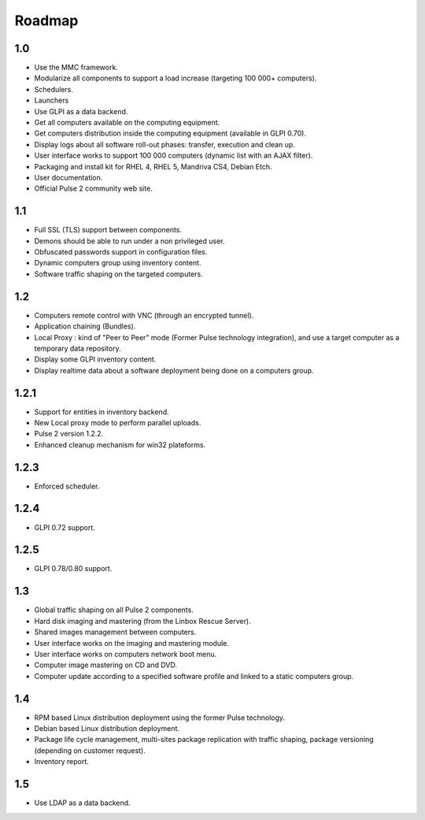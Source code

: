 =======
Roadmap
=======

1.0
===

* Use the MMC framework.
* Modularize all components to support a load increase (targeting 100 000+
  computers).
* Schedulers.
* Launchers
* Use  GLPI as a data backend.
* Get all computers available on the computing equipment.
* Get computers distribution inside the computing equipment (available in
  GLPI 0.70).
* Display logs about all software roll-out phases: transfer, execution and
  clean up.
* User interface works to support 100 000 computers (dynamic list with an
  AJAX filter).
* Packaging and install kit for RHEL 4, RHEL 5, Mandriva CS4, Debian Etch.
* User documentation.
* Official Pulse 2 community web site.

1.1
===

* Full SSL (TLS) support between components.
* Demons should be able to run under a non privileged user.
* Obfuscated passwords support in configuration files.
* Dynamic computers group using inventory content.
* Software traffic shaping on the targeted computers.

1.2
===

* Computers remote control with VNC (through an encrypted tunnel).
* Application chaining (Bundles).
* Local Proxy : kind of "Peer to Peer" mode (Former Pulse technology
  integration), and use a target computer as a temporary data repository.
* Display some GLPI inventory content.
* Display realtime data about a software deployment being done on a computers
  group.

1.2.1
=====

* Support for entities in inventory backend.
* New Local proxy mode to perform parallel uploads.
* Pulse 2 version 1.2.2.
* Enhanced cleanup mechanism for win32 plateforms.

1.2.3
=====

* Enforced scheduler.

1.2.4
=====

* GLPI 0.72 support.

1.2.5
=====

* GLPI 0.78/0.80 support.

1.3
===

* Global traffic shaping on all Pulse 2 components.
* Hard disk imaging and mastering (from the Linbox Rescue Server).
* Shared images management between computers.
* User interface works on the imaging and mastering module.
* User interface works on computers network boot menu.
* Computer image mastering on CD and DVD.
* Computer update according to a specified software profile and linked to a
  static computers group.

1.4
===

* RPM based Linux distribution deployment using the former Pulse technology.
* Debian based Linux distribution deployment.
* Package life cycle management, multi-sites package replication with traffic
  shaping, package versioning (depending on customer request).
* Inventory report.

1.5
===

* Use LDAP as a data backend.
